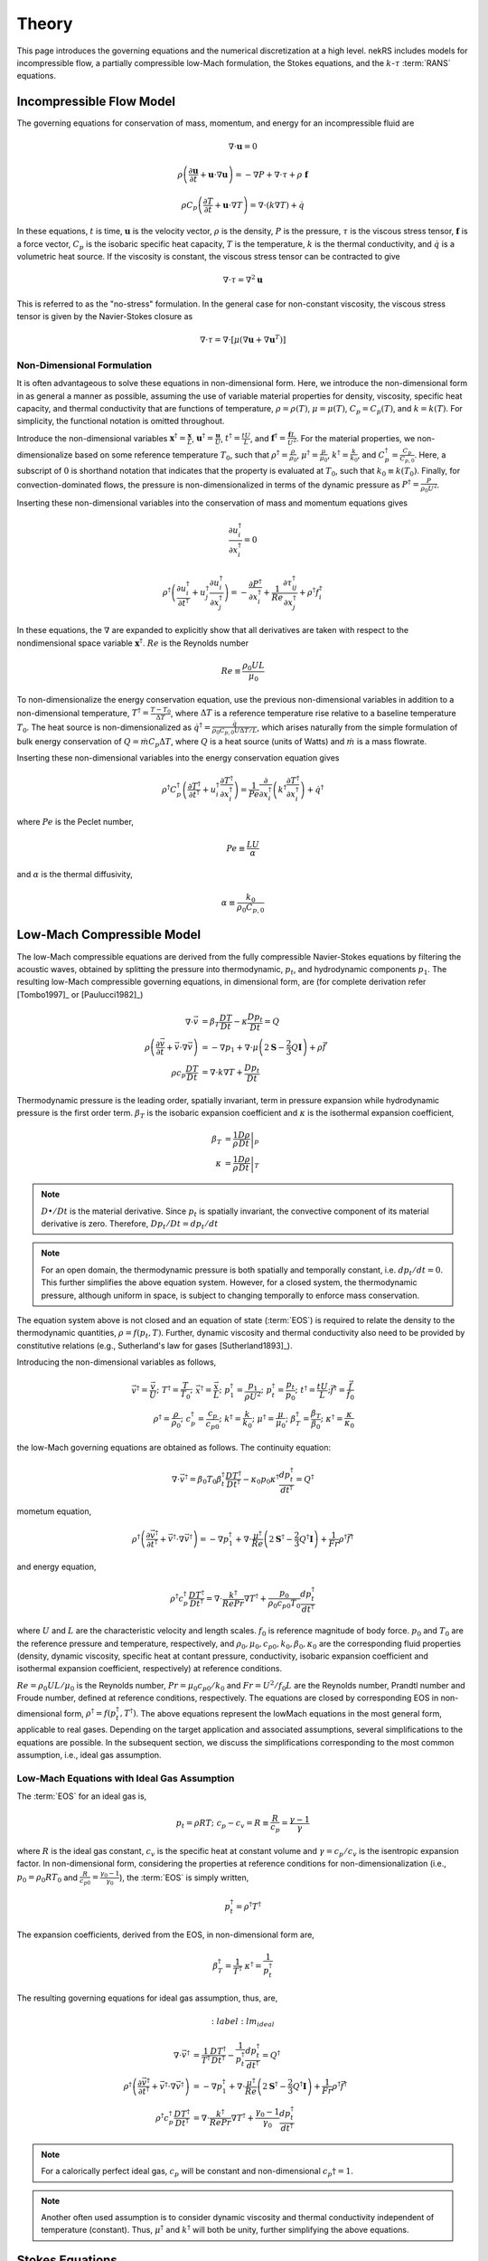 .. _theory:

Theory
======

This page introduces the governing equations and the numerical discretization
at a high level. nekRS includes models for incompressible flow, a partially
compressible low-Mach formulation, the Stokes equations, and the :math:`k`-:math:`\tau`
:term:`RANS` equations.

.. _ins_model:

Incompressible Flow Model
-------------------------

The governing equations for conservation of mass, momentum, and energy for
an incompressible fluid are

.. math::

  \nabla\cdot\mathbf u=0

.. math::

  \rho\left(\frac{\partial\mathbf u}{\partial t}+\mathbf u\cdot\nabla\mathbf u\right)=-\nabla P+\nabla\cdot\tau+\rho\ \mathbf f

.. math::

  \rho C_p\left(\frac{\partial T}{\partial t}+\mathbf u\cdot\nabla T\right)=\nabla\cdot\left(k\nabla T\right)+\dot{q}

In these equations, :math:`t` is time,
:math:`\mathbf u` is the velocity vector, :math:`\rho` is the density, :math:`P` is the pressure,
:math:`\tau` is the viscous stress tensor, :math:`\mathbf f` is a force vector, :math:`C_p` is the
isobaric specific heat capacity, :math:`T` is the temperature, :math:`k` is the thermal conductivity,
and :math:`\dot{q}` is a volumetric heat source. If the viscosity is constant, the viscous stress tensor
can be contracted to give

.. math::

  \nabla\cdot\tau=\nabla^2\mathbf u

This is referred to as the "no-stress" formulation. In the general case for non-constant viscosity,
the viscous stress tensor is given by the Navier-Stokes closure as

.. math::

  \nabla\cdot\tau=\nabla\cdot\left\lbrack\mu\left(\nabla\mathbf u+\nabla\mathbf u^T\right)\right\rbrack

.. _nondimensional_eqs:

Non-Dimensional Formulation
"""""""""""""""""""""""""""

It is often advantageous to solve these equations in non-dimensional form. Here, we introduce
the non-dimensional form in as general a manner as possible, assuming the use of variable
material properties for density, viscosity, specific heat capacity, and thermal conductivity
that are functions of temperature, :math:`\rho=\rho(T)`, :math:`\mu=\mu(T)`,
:math:`C_p=C_p(T)`, and :math:`k=k(T)`. For simplicity, the functional notation is
omitted throughout.

Introduce
the non-dimensional variables :math:`\mathbf x^\dagger=\frac{\mathbf x}{L}`,
:math:`\mathbf u^\dagger=\frac{\mathbf u}{U}`, :math:`t^\dagger=\frac{tU}{L}`,
and :math:`\mathbf f^\dagger=\frac{\mathbf f L}{U^2}`. For the material properties,
we non-dimensionalize based on some reference temperature :math:`T_0`, such that
:math:`\rho^\dagger=\frac{\rho}{\rho_0}`, :math:`\mu^\dagger=\frac{\mu}{\mu_0}`,
:math:`k^\dagger=\frac{k}{k_0}`, and :math:`C_p^\dagger=\frac{C_p}{C_{p,0}}`. Here,
a subscript of :math:`0` is shorthand notation that indicates that the property
is evaluated at :math:`T_0`, such that :math:`k_0\equiv k(T_0)`.
Finally, for convection-dominated flows,
the pressure is non-dimensionalized in terms of the dynamic pressure as
:math:`P^\dagger=\frac{P}{\rho_0 U^2}`.

Inserting these non-dimensional variables
into the conservation of mass and momentum equations gives

.. math::

  \frac{\partial u_i^\dagger}{\partial x_i^\dagger}=0

.. math::

  \rho^\dagger\left(\frac{\partial u_i^\dagger}{\partial t^\dagger}+u_j^\dagger\frac{\partial u_i^\dagger}{\partial x_j^\dagger}\right)=-\frac{\partial P^\dagger}{\partial x_i^\dagger}+\frac{1}{Re}\frac{\partial \tau_{ij}^\dagger}{\partial x_j^\dagger}+\rho^\dagger f_i^\dagger

In these equations, the :math:`\nabla` are expanded to explicitly show that all derivatives
are taken with respect to the nondimensional space variable :math:`\mathbf x^\dagger`. :math:`Re`
is the Reynolds number

.. math::

  Re\equiv\frac{\rho_0 UL}{\mu_0}

To non-dimensionalize the energy conservation equation, use the previous non-dimensional
variables in addition to a non-dimensional temperature, :math:`T^\dagger=\frac{T-T_0}{\Delta T}`,
where :math:`\Delta T` is a reference temperature rise relative to a baseline temperature
:math:`T_0`. The heat source is non-dimensionalized as :math:`\dot{q}^\dagger=\frac{\dot{q}}{\rho_0 C_{p,0} U\Delta T/L}`,
which arises naturally from the simple formulation of bulk energy conservation of
:math:`Q=\dot{m}C_p\Delta T`, where :math:`Q` is a heat source (units of Watts) and
:math:`\dot{m}` is a mass flowrate.

Inserting these non-dimensional variables into the energy conservation equation gives

.. math::

  \rho^\dagger C_p^\dagger\left(\frac{\partial T^\dagger}{\partial t^\dagger}+u_i^\dagger\frac{\partial T^\dagger}{\partial x_i^\dagger}\right)=\frac{1}{Pe}\frac{\partial}{\partial x_i^\dagger}\left(k^\dagger\frac{\partial T^\dagger}{\partial x_i^\dagger}\right)+\dot{q}^\dagger

where :math:`Pe` is the Peclet number,

.. math::

  Pe\equiv\frac{LU}{\alpha}

and :math:`\alpha` is the thermal diffusivity,

.. math::

  \alpha\equiv\frac{k_0}{\rho_0 C_{p,0}}

.. _low_mach:

Low-Mach Compressible Model
---------------------------

The low-Mach compressible equations are derived from the fully compressible Navier-Stokes equations by filtering the acoustic waves, obtained by splitting the pressure into thermodynamic, :math:`p_t`, and hydrodynamic components :math:`p_1`. The resulting low-Mach compressible governing equations, in dimensional form, are (for complete derivation refer [Tombo1997]_ or [Paulucci1982]_)

.. math::

  \nabla \cdot \vec{v} &= \beta_T \frac{D T}{D t} - \kappa \frac{D p_{t}}{D t} = Q\\
  \rho \left(\frac{\partial \vec{v}}{\partial t} + \vec{v} \cdot \nabla \vec{v} \right) &= -\nabla p_1 + \nabla \cdot \mu \left(2 \boldsymbol{\underline{S}} - \frac{2}{3} Q \boldsymbol{\underline{I}} \right) + \rho \vec{f} \\
  \rho c_p \frac{D T}{D t} &= \nabla \cdot k \nabla T +  \frac{D p_t}{D t}
  
Thermodynamic pressure is the leading order, spatially invariant, term in pressure expansion while hydrodynamic pressure is the first order term. :math:`\beta_T` is the isobaric expansion coefficient and :math:`\kappa` is the isothermal expansion coefficient,

.. math::

  \beta_T &= \frac{1}{\rho} \left.\frac{D \rho}{D t}\right|_p \\
  \kappa &= \frac{1}{\rho} \left.\frac{D \rho}{D t}\right|_T

.. note::

  :math:`D \bullet/ Dt` is the material derivative. Since :math:`p_t` is spatially invariant, the convective component of its material derivative is zero. Therefore, :math:`D p_t/Dt = dp_t/dt`

.. note::

  For an open domain, the thermodynamic pressure is both spatially and temporally constant, i.e. :math:`dp_t/dt = 0`. This further simplifies the above equation system. However, for a closed system, the thermodynamic pressure, although uniform in space, is subject to changing temporally to enforce mass conservation.

The equation system above is not closed and an equation of state (:term:`EOS`) is required to relate the density to the thermodynamic quantities, :math:`\rho = f(p_t,T)`. Further, dynamic viscosity and thermal conductivity also need to be provided by constitutive relations (e.g., Sutherland's law for gases [Sutherland1893]_).

Introducing the non-dimensional variables as follows,

.. math::

  \vec{v}^\dagger = \frac{\vec{v}}{U}; \,\, T^\dagger = \frac{T}{T_0}; \,\, \vec{x}^\dagger = \frac{\vec{x}}{L};\,\, p_1^\dagger = \frac{p_1}{\rho U^2};\,\, p_t^\dagger = \frac{p_t}{p_0};\,\, t^\dagger = \frac{t U}{L}; \vec{f}^\dagger = \frac{\vec{f}}{f_0} \\
  \rho^\dagger = \frac{\rho}{\rho_0}; \,\, c_p^\dagger = \frac{c_p}{c_{p0}}; \,\, k^\dagger =\frac{k}{k_0}; \,\, \mu^\dagger = \frac{\mu}{\mu_0}; \,\, \beta_T^\dagger = \frac{\beta_T}{\beta_0}; \,\, \kappa^\dagger = \frac{\kappa}{\kappa_0} 

the low-Mach governing equations are obtained as follows. The continuity equation: 

.. math::

  \nabla \cdot \vec{v}^\dagger = \beta_0 T_0 \beta_t^\dagger \frac{D T^\dagger}{D t^\dagger} - \kappa_0 p_0 \kappa^\dagger \frac{d p_t^\dagger}{dt^\dagger} = Q^\dagger

mometum equation,

.. math::

  \rho^\dagger \left(\frac{\partial \vec{v}^\dagger}{\partial t^\dagger} + \vec{v}^\dagger \cdot \nabla \vec{v}^\dagger\right) = - \nabla p_1^\dagger + \nabla \cdot \frac{\mu^\dagger}{Re} \left(2 \boldsymbol{\underline{S}}^\dagger - \frac{2}{3} Q^\dagger \boldsymbol{\underline{I}}\right) + \frac{1}{Fr} \rho^\dagger \vec{f}^\dagger

and energy equation,

.. math::

  \rho^\dagger c_p^\dagger \frac{D T^\dagger}{D t^\dagger} = \nabla \cdot \frac{k^\dagger}{Re Pr} \nabla T^\dagger + \frac{p_0}{\rho_0 c_{p0} T_0} \frac{d p_t^\dagger}{d t^\dagger}

where :math:`U` and :math:`L` are the characteristic velocity and length scales. :math:`f_0` is reference magnitude of body force. :math:`p_0` and :math:`T_0` are the reference pressure and temperature, respectively, and :math:`\rho_0, \mu_0, c_{p0}, k_0, \beta_0, \kappa_0` are the corresponding fluid properties (density, dynamic viscosity, specific heat at contant pressure, conductivity, isobaric expansion coefficient and isothermal expansion coefficient, respectively) at reference conditions. 

:math:`Re=\rho_0 U L/\mu_0` is the Reynolds number, :math:`Pr = \mu_0 c_{p0}/k_0` and :math:`Fr=U^2/f_0 L` are the Reynolds number, Prandtl number and Froude number, defined at reference conditions, respectively. The equations are closed by corresponding EOS in non-dimensional form, :math:`\rho^\dagger = f(p_t^\dagger,T^\dagger)`. The above equations represent the lowMach equations in the most general form, applicable to real gases. Depending on the target application and associated assumptions, several simplifications to the equations are possible. In the subsequent section, we discuss the simplifications corresponding to the most common assumption, i.e., ideal gas assumption.

Low-Mach Equations with Ideal Gas Assumption
""""""""""""""""""""""""""""""""""""""""""""

The :term:`EOS` for an ideal gas is,

.. math::

  p_t = \rho R T; \,\, c_p-c_v = R \equiv \frac{R}{c_p} = \frac{\gamma - 1}{\gamma}

where :math:`R` is the ideal gas constant, :math:`c_v` is the specific heat at constant volume and :math:`\gamma = c_p/c_v` is the isentropic expansion factor.
In non-dimensional form, considering the properties at reference conditions for non-dimensionalization (i.e., :math:`p_0 = \rho_0 R T_0` and :math:`\frac{R}{c_{p0}}= \frac{\gamma_0-1}{\gamma_0}`), the :term:`EOS` is simply written,

.. math::

  p_t^\dagger = \rho^\dagger T^\dagger

The expansion coefficients, derived from the EOS, in non-dimensional form are,

.. math::

  \beta_T^\dagger = \frac{1}{T^\dagger} \,\, \kappa^\dagger = \frac{1}{p_t^\dagger}

The resulting governing equations for ideal gas assumption, thus, are,

.. math::

  :label: lm_ideal

  \nabla \cdot \vec{v}^\dagger &= \frac{1}{T^\dagger} \frac{D T^\dagger}{D t^\dagger} - \frac{1}{p_t^\dagger} \frac{d p_t^\dagger}{dt^\dagger} = Q^\dagger \\
  \rho^\dagger \left(\frac{\partial \vec{v}^\dagger}{\partial t^\dagger} + \vec{v}^\dagger \cdot \nabla \vec{v}^\dagger\right) &= - \nabla p_1^\dagger + \nabla \cdot \frac{\mu^\dagger}{Re} \left(2 \boldsymbol{\underline{S}}^\dagger - \frac{2}{3} Q^\dagger \boldsymbol{\underline{I}}\right) + \frac{1}{Fr} \rho^\dagger \vec{f}^\dagger \\
  \rho^\dagger c_p^\dagger \frac{D T^\dagger}{D t^\dagger} &= \nabla \cdot \frac{k^\dagger}{Re Pr} \nabla T^\dagger + \frac{\gamma_0-1}{\gamma_0} \frac{d p_t^\dagger}{d t^\dagger}
  
.. note::

  For a calorically perfect ideal gas, :math:`c_p` will be constant and non-dimensional :math:`c_p\dagger = 1`.

.. note::

  Another often used assumption is to consider dynamic viscosity and thermal conductivity independent of temperature (constant). Thus, :math:`\mu^\dagger` and :math:`k^\dagger` will both be unity, further simplifying the above equations.


Stokes Equations
----------------

.. _rans_models:

RANS Models
-----------

The :term:`RANS` equations are derived from the conservation of mass, momentum, and energy
equations by expressing each term in the equation as the sum of a mean and a fluctuation.
Because nekRS is based on the incompressible flow model, all such averages (even for the
energy equation) are based on the notion of *Reynolds averaging*, where
each field :math:`f` is expressed as the sum of a time mean :math:`\overline{f}` and a time fluctuation,
:math:`f'`,

.. math::

  f(\mathbf x, t)=\overline{f}(\mathbf x)+f'(\mathbf x,t)

where the time averaged is defined as

.. math::

  \overline{f}=\lim_{S\rightarrow\infty}\frac{1}{S}\int_{t}^{t+S}f(\mathbf x,t)dt

For compressible flows in which energy conservation affects density, the :term:`RANS`
equations are instead derived with *Favre averaging*, where each field :math:`f_i`
is expressed as the sum of a density-weighted time average :math:`\tilde{f}_i`
and a fluctuation :math:`f_i^{''}`. It is therefore an important distinction here that
we only consider *Reynolds averaging*, which leads to a simpler formulation of
the :term:`RANS` energy conservation equation that the compressible flow case.

Inserting the above "Reynolds decomposition" for :math:`\mathbf u`, :math:`P`, and :math:`T`
into the governing equations and averaging in time
then gives the :term:`RANS` equations. For
the incompressible flow equations in :ref:`ins_model`,
the :term:`RANS` mass, momentum, and energy equations are

.. math::

  \frac{\partial\overline{u_i}}{\partial x_i} = 0

.. math::

  \rho\left(\frac{\partial\overline{u_i}}{\partial t}+\overline{u_j}\frac{\partial\overline{u_i}}{\partial x_j}+\frac{\partial}{\partial x_j}\overline{u_i'u_j'}\right)=-\frac{\partial \overline{P}}{\partial x_i}+\frac{\partial}{\partial x_j}\left(2\mu \overline{S_{ij}}\right)+\rho\overline{\mathbf f}

.. math::

  \rho C_p\left(\frac{\partial\overline{T}}{\partial t}+\overline{u_i}\frac{\partial\overline{T}}{\partial x_i}+\frac{\partial\overline{u_i'T'}}{\partial x_i}\right)=\frac{\partial}{\partial x_i}\left(k\frac{\partial\overline{T}}{\partial x_i}\right)+\overline{\dot{q}}

where :math:`\overline{S_{ij}}` is the mean strain rate tensor,

.. math::

  \overline{S_{ij}}=\frac{1}{2}\left(\frac{\partial \overline{u_i}}{\partial x_j}+\frac{\partial\overline{u_j}}{\partial x_i}\right)

The mass, momentum, and energy conservation equations have the same form as the instantaneous flow
equations in :ref:`ins_model` except for the addition of another
stress tensor to the momentum equation - :math:`\rho \overline{u_i'u_j'}`, and the addition
of another heat flux vector to the energy equation - :math:`\rho C_p\overline{u_i'T'}`.
The stress term in the momentum equation
is referred to as the Reynolds stress tensor;
:math:`\rho\ \partial(\overline{u_i'u_j'})/\partial x_j` represents the time-averaged rate
of momentum transfer due to turbulence. The heat flux term in the energy equation is
referred to as the turbulent heat flux; :math:`\rho C_p\partial\overline{u_i'T'}/\partial x_i`
represents the time-averaged rate of energy addition due to turbulence.
The objective of :term:`RANS` models is to provide
closures for the Reynolds stress tensor and turbulent heat flux vector in terms of the mean
properties such that the time-averaged
equations can be solved for the mean flow.

Boussinesq Approximation
""""""""""""""""""""""""

The :term:`RANS` models in nekRS are based on the Boussinesq eddy viscosity approximation,
which assumes that the momentum flux that induces the Reynolds stresses shares the same
functional form as the momentum flux that induces the molecular stresses. In other words,
the Navier-Stokes closure that was used to relate the deviatoric stress tensor
:math:`\tau_{ij}` to the strain rate tensor,

.. math::

  \tau_{ij}=\mu\left(\frac{\partial u_i}{\partial x_j}+\frac{\partial u_j}{\partial x_i}\right)-\underbrace{\frac{2}{3}\mu\frac{\partial u_i}{\partial x_i}\delta_{ij}}_\text{$=\ 0$ if incompressible}

is assumed applicable to the Reynolds stress tensor, but with instantaneous velocities replaced by
mean velocities and the molecular viscosity replaced by the turbulent eddy viscosity
:math:`\mu_T`,

.. math::

  \rho\overline{u_i'u_j'}=\mu_T\left(\frac{\partial\overline{u_i}}{\partial x_j}+\frac{\partial\overline{u_j}}{\partial x_i}\right)-\underbrace{\frac{2}{3}\mu\frac{\partial \overline{u_i}}{\partial x_i}\delta_{ij}}_\text{$=\ 0$ if incompressible}-\frac{2}{3}\rho k\delta_{ij}

Here, :math:`k` is the turbulent kinetic energy,

.. math::

  k\equiv\frac{1}{2}\left(\overline{u_1'u_1'}+\overline{u_2'u_2'}+\overline{u_3'u_3'}\right)

The final term in the Boussinesq approximation for the Reynolds stress tensor simply ensures that
the trace of the Reynolds stress tensor equals :math:`2k`, because otherwise, for incompressible flows,
the trace of the Reynolds stress tensor would be zero. Inserting the Boussinesq eddy viscosity
model for the Reynolds stress tensor into the incompressible flow mean momentum equation then gives

.. math::

  \rho\left(\frac{\partial\overline{u_i}}{\partial t}+\overline{u_j}\frac{\partial\overline{u_i}}{\partial x_j}\right)=-\frac{\partial \overline{P}}{\partial x_i}+\frac{\partial}{\partial x_j}\left\lbrack 2\left(\mu+\mu_T\right) \overline{S_{ij}}-\frac{2}{3}\rho k\delta_{ij}\right\rbrack+\rho\overline{\mathbf f}

In nekRS, as well as many other :term:`RANS` codes, it is commonplace to combine
the gradient of :math:`P+\frac{2}{3}\rho k` terms together into a single reduced pressure,

.. math::

  P_r\equiv\overline{P}+\frac{2}{3}\rho k

such that the term proportional to :math:`\rho k` can be bundled into a single pressure gradient kernel,

.. math::

  -\frac{\partial\overline{P}}{\partial x_i}-\frac{\partial}{\partial x_j}\left(-\frac{2}{3}\rho k\delta_{ij}\right)\rightarrow-\frac{\partial P_r}{\partial x_i}

.. warning::

  The pressure solution, available on the ``nrs->P`` object and written to output under
  the name "pressure," represents this *reduced* pressure. To obtain :math:`\overline{P}`,
  you should subtract :math:`\frac{2}{3}\rho k` from ``nrs->P``.

Turbulent Prandtl Number
""""""""""""""""""""""""

Closure for the turbulent heat flux is typically motivated from considerations
of the analogy between momentum and energy transfer; while the Boussinesq approximation
was used to introduce a relationship between the Reynolds stress tensor :math:`\rho\overline{u_i'u_j'}`
in terms of the mean strain rate, the turbulent heat flux is assumed proportional to
the mean temperature gradient via a gradient diffusion approximation,

.. math::

  \rho C_p\overline{u_i'T'}=k_T\frac{\partial \overline{T}}{\partial x_i}

where :math:`k_T` is the turbulent conductivity. :math:`k_T` is related
to :math:`\mu_T`, the turbulent momentum diffusivity, by the turbulent Prandtl number
:math:`Pr_T`,

.. math::

  Pr_T\equiv\frac{\nu_T}{\alpha_T}

where :math:`\nu_T\equiv\mu_T/rho` and :math:`\alpha_T` is the turbulent thermal diffusivity,

.. math::

  \alpha_T\equiv\frac{k_T}{\rho C_p}

Inserting this gradient diffusion approximation into the incompressible flow
mean energy equation then gives

.. math::

  \rho C_p\left(\frac{\partial\overline{T}}{\partial t}+\overline{u_i}\frac{\partial\overline{T}}{\partial x_i}\right)=\frac{\partial}{\partial x_i}\left\lbrack\left(k+\frac{\mu_T}{Pr_T}C_p\right)\frac{\partial\overline{T}}{\partial x_i}\right\rbrack+\overline{\dot{q}}

.. _ktau:

The :math:`k`-:math:`\tau` Model
""""""""""""""""""""""""""""""""

nekRS uses the :math:`k`-:math:`\tau` turbulence model to close the mean flow equations [Kalitzin]_.
Because the :math:`k`-:math:`\epsilon`, :math:`k`-:math:`\omega`, and :math:`k`-:math:`\omega`
:term:`SST` models tend to dominate the :term:`RANS` space, extra discussion is devoted here
to motivating the use of this particular model. Because :math:`Pr_T` is typically taken as a
constant, often 0.90 [Wilcox]_, the objective of incompressible flow :term:`RANS` models is to compute
the eddy viscosity and :math:`k` needed to close the
mean momentum and energy equations.

.. note::

  Take care not to confuse the inverse of the specific dissipation rate, :math:`\tau`, with
  the deviatoric molecular stress tensor, which is also represented here as :math:`\tau` due to convention.

The :math:`k`-:math:`\tau` model is a modification of the standard :math:`k`-:math:`\omega`
turbulence model that bases the second transport equation on the *inverse* of the specific
dissipation rate :math:`\omega`,

.. math::

  \tau\equiv\frac{1}{\omega}

rather than the on :math:`\omega`.
The :math:`k`-:math:`\tau` model attempts to retain two important
features of the :math:`k`-:math:`\omega` model -

  1. Good predictions for flows with adverse pressure gradients and separation, and
  2. Reasonable prediction of boundary layers and near-wall behavior without wall functions
     or special low-:math:`Re_t` treatments.

These two aspects contribute to better predictions of complex flows with reduced
numerical complexity associated with wall functions or
damping functions that can cause stiff behavior [Kok]_ and inaccurate flow predictions. By introducing the
definition of :math:`\tau\equiv 1/\omega`, the :math:`k`-:math:`\tau` model attemps to improve upon
the :math:`k`-:math:`\omega` model in two main ways -

  1. Simplify wall boundary conditions for the second transport equation, and
  2. Bound the source terms in the second transport equation in near-wall regions.

As :math:`y\rightarrow 0`, :math:`\omega\rightarrow y^{-2}`, while
:math:`k\rightarrow 0` [Kok]_. Therefore, while :math:`\omega` is infinite
at walls, :math:`\tau` is zero. Traditionally, this singular behavior in :math:`\omega`
was treated by applying "rough wall" boundary conditions to :math:`\omega`
with the wall roughness set to a "small enough" value to simulate a hydraulically
smooth wall [Kok]_. However, this ad hoc approach retains a strong dependence
on the near-wall mesh resolution, often requiring prohibitively fine elements to
accurately predict boundary layer properties [Kalitzin]_. And,
such an approach retains near-singular behavior in the first and second derivatives of
:math:`\omega`. Applying a zero boundary condition to :math:`\tau`
on solid walls is comparatively trivial.

With regards to the second point, the :math:`\omega` transport equation contains a source term
propotional to :math:`\omega^2`; because :math:`\omega\rightarrow y^{-2}` as :math:`y\rightarrow 0`,
this source term displays singular behavior as :math:`y\rightarrow 0`. Singular behavior
of the source terms can result in large numerical errors and stiffness that negatively
affects the convergence of the computational solution. Conversely, all source terms in
the :math:`\tau` equation are bounded near walls [Kok]_.

With this motivation, the :math:`k` and :math:`\tau` equations are described next.
A slightly lengthier description is provided for each in order to give greater context
to the genesis of this model.

**The** :math:`k` **Equation**

The :math:`k`
equation is a *model* version of the *true* :math:`k` equation. The *true* :math:`k`
equation is derived by taking the trace of the Reynolds stress equation, a process that
is itself motivated by recognition that the trace of the Reynolds stress tensor is equal
to :math:`2k`,

.. math::

  \overline{u_i'u_i'}=2k

The *true* :math:`k` equation contains terms that depend on the mean flow velocity,
the turbulent kinetic energy, and the dissipation, in addition to more exotic terms such as
:math:`\overline{u_i'u_i'u_j'}` and :math:`\overline{P'u_j'}`. These additional fluctuating
terms do not bring the *true* :math:`k` equation any closer to a tractable solution,
so Prandtl introduced a :math:`\partial k/\partial x_j`
gradient diffusion approximation for the turbulent transport and
pressure diffusion terms (:math:`\frac{1}{2}\rho\overline{u_i'u_i'u_j'}+\overline{P'u_j'}`)
with a diffusion coefficient of :math:`\mu_T/\sigma_k`, where :math:`\sigma_k`
is a constant [Wilcox]_. With this gradient diffusion model, the *true*
:math:`k` equation is simplified to a tractable *model* :math:`k` equation [Launder]_,

.. math::

  \frac{\partial(\rho k )}{\partial t}+\nabla\cdot\left(\rho k\overline{\mathbf u}\right)=\nabla\cdot\left\lbrack\left(\mu+\frac{\mu_T}{\sigma_k}\right)\nabla k\right\rbrack+\mathscr{P}-\rho\epsilon

where :math:`\mathscr{P}` is the production of turbulent kinetic energy by velocity shear,

.. math::

  \mathscr{P}\equiv\rho\overline{u_i'u_j'}\frac{\partial\overline{u_i}}{\partial x_j}

and :math:`\epsilon` is the dissipation per unit mass,

.. math::

  \epsilon\equiv\nu\overline{\frac{\partial u_i'}{\partial x_j}\frac{\partial u_i'}{\partial x_j}}

The production term represents the rate at which energy is transferred from the mean
flow to the turbulent flow, while the dissipation term represents the rate at which
turbulent kinetic energy is converted to heat. Note that the only difference between this
*model* :math:`k` equation and the *true* :math:`k` equation is the introduction of the
gradient diffusion approximation for the turbulent transport and pressure diffusion terms.

The :math:`k` equation used in the
:math:`k`-:math:`\tau` model is then
obtained as a simple transformation of
the standard :math:`k` equation by the following
relationship [Kok]_,

.. math::

  \omega\equiv\frac{\epsilon}{\beta^*k}

where :math:`\beta^*` is a constant. Inserting :math:`\omega\beta^*k`
for :math:`\epsilon` in the dissipation term :math:`\rho\epsilon` gives
the :math:`k` equation used in nekRS,

.. math::

  \frac{\partial(\rho k )}{\partial t}+\nabla\cdot\left(\rho k\overline{\mathbf u}\right)=\nabla\cdot\left\lbrack\left(\mu+\frac{\mu_T}{\sigma_k}\right)\nabla k\right\rbrack+\mathscr{P}-\rho\beta^*\frac{k}{\tau}

**The** :math:`\tau` **Equation**

In two-equation :term:`RANS` turbulence modeling, the greatest source of uncertainty is
the proper choice of the second transport variable. While a *true* :math:`k` equation
is often used as the starting point for developing the *model* :math:`k` equation,
it is commonplace to start immediately from an ad hoc, "fabricated," model equation
for the second turbulence variable. Of course, "exact" equations can always be
derived for the second turbulence variable through various operations on the mean Navier-Stokes
equation or the Reynolds stress equation, but the exact equations for :math:`\epsilon`,
:math:`\omega`, or other turbulence quantities tend to be far more complex than
the exact equation for :math:`k` shown earlier.

In 1942, Kolmogorov was the first to
propose the :math:`k`-:math:`\omega` model [Wilcox]_. His formulation was
very heuristic - from the Boussinesq approximation, it is likely that
:math:`\nu_T\propto k`, which requires another variable with dimensions inverse time.
Based on the work of Kolmogorov and many subsequent researchers of the
:math:`k`-:math:`\omega` model, inserting :math:`\tau\equiv 1/\omega` into the
:math:`\omega` equation gives the :math:`\tau` equation - this approach is very similar
to that used to obtained the :math:`k` equation.
The :math:`\tau` equation used in nekRS is [Kok]_

.. math::

  \frac{\partial(\rho\tau)}{\partial t}+\nabla\cdot\left(\rho\tau\overline{\mathbf u}\right)=\nabla\cdot\left\lbrack\left(\mu+\frac{\mu_T}{\sigma_\tau}\right)\nabla \tau\right\rbrack-\alpha\frac{\tau}{k}\mathscr{P}+\rho\beta-2\frac{\mu}{\tau}\nabla\tau\cdot\nabla\tau

..
   TODO:
   The Kok version has
   mu_t/sigma_tau added to the viscosity on the last term.

where :math:`\sigma_\tau`, :math:`\alpha`, and :math:`\beta` are constants. The
last term on the right-hand side of the :math:`\tau` equation is in practice
implemented in the form

.. math::

  \frac{2}{\tau}\nabla\tau\cdot\nabla\tau\rightarrow 8\nabla\sqrt{\tau}\cdot\nabla\sqrt{\tau}

in order to reduce the discretization error associated with the computation
of gradients of a term that scales as :math:`y^2` as :math:`y\rightarrow 0` [Kok]_.

**The Eddy Viscosity**

The objective of :term:`RANS` models is to estimate the eddy viscosity :math:`\mu_T`
that appears in the Boussinesq approximation. The particular form for :math:`\mu_T`
can be understood here in terms of the standard :math:`k`-:math:`\epsilon`
model [Launder]_, for which :math:`\mu_T` is given as


.. math::

  \mu_T=C_\mu\rho\frac{k^2}{\epsilon}

where :math:`C_\mu` is a constant. Inserting :math:`\tau\equiv 1/\omega` and
:math:`\epsilon=\beta^*\omega k` gives

.. math::

  \mu_T=\rho k\tau

which presumes that :math:`C_\mu` and :math:`\beta^*` are really the same constant,
but with different notation developed separately by the :math:`k`-:math:`\epsilon`
researchers and the :math:`k`-:math:`\tau` researchers [Kok]_.

..
  TODO: is this the correct explanation for why there's no coefficient in the mu_t equation?

**Closure Coefficients and Other Details**

Table :ref:`RANS Coefficients <rans_coeffs>` shows the values for the various
constants used in nekRS's :math:`k`-:math:`\tau` model.

.. _rans_coeffs:

.. table:: RANS Coefficients

  ==================== =================== ======
  Coefficient          Value               Source
  ==================== =================== ======
  :math:`\sigma_k`     :math:`5/3`
  :math:`\sigma_\tau`  :math:`2.0`
  :math:`Pr_T`         user-selected       ---
  ==================== =================== ======

A limiter is applied to both :math:`k` and :math:`\tau` to prevent negative values
of either :math:`k` or :math:`\tau`,

.. math::

  k = \max{\left(k, 0.01|k|\right)}

.. math::

  \tau = \max{\left(\tau, 0.01|\tau|\right)}

.. warning::

  nekRS's :math:`k`-:math:`\tau` implementation currently requires that
  the laminar dynamic viscosity and the density are constant, because the setup
  routines can only accept constant values. See :ref:`RANS Plugin <rans_plugin>`
  for more information.

.. note::

  Even if the molecular viscosity is constant, you must set ``stressFormulation = true`` in
  the input file because the total viscosity (molecular plus turbulent) will not be constant.

**Boundary Conditions**

On walls, because the asymptotic behavior of :math:`\omega` is :math:`\omega\propto y^{-2}`
as :math:`y\rightarrow0`, and because the instantaneous velocity
:math:`u_i\equiv \overline{u_i}+u_i'` must be zero due to the no-slip condition, both
:math:`k` and :math:`\tau` should be set to zero on no-slip boundaries.

On turbulent inlets, however, both :math:`k` and :math:`\tau` are generally nonzero, and
estimates for :math:`k` and :math:`\tau` must be provided. Turbulent inflow conditions are
usually unknown unless the modeler is fortunate enough to have experimental data - therefore,
the specification of inlet conditions on :math:`k` and :math:`\tau` tends to be fairly ad hoc.
An inlet condition for :math:`k` can be estimated by prescribing the turbulent intensity at
the inlet. The turbulent intensity :math:`I` is defined as the root mean square
fluctuating velocity normalized by the magnitude of the mean velocity, or

.. math::

  I\equiv\frac{\sqrt{\frac{1}{3}\left(u_i'u_i'\right)}}{\sqrt{\overline{u_j}\ \overline{u_j}}}

which can equivalently be written in terms of the turbulent kinetic energy as

.. math::

  I\equiv\frac{\sqrt{\frac{2}{3}k}}{\sqrt{\overline{u_j}\ \overline{u_j}}}

Therefore, if an inlet turbulent intensity can be prescribed, the inlet
turbulent kinetic energy is

.. math::

  k\equiv\frac{3}{2}I^2\overline{u_j}\ \overline{u_j}

For instance, it is common to assume a uniform turbulent intensity over an inlet of
between 1 and 5% for pipe flows [Russo]_. Experiments have also quantified the scaling
of turbulent intensity with Reynolds number.
From simulations and experiments of both incompressible
and compressible flows, the turbulent intensities
on the axis of a smooth circular pipe are [Russo]_:

.. math::

  I_\text{axis}=\begin{cases}0.0853Re^{-0.0727} & \text{incompressible}\\
  0.0550Re^{-0.0407} & \text{compressible}\end{cases}

With a slightly different definition based on the turbulent intensity averaged over
the cross-sectional area of a circular pipe, the turbulent intensity instead
scales as [Russo]_:

.. math::

  I_\text{area}=\begin{cases}0.140Re^{-0.0790} & \text{incompressible}\\
  0.227Re^{-0.1} & \text{compressible}\end{cases}

Similar correlations have also been developed for rough pipes [Basse]_. It is
also commonplace to apply conditions on :math:`k` in terms of the friction
velocity :math:`u_\tau`, defined as

.. math::

  u_\tau\equiv\sqrt{\frac{\tau_w}{\rho}}

where :math:`\tau_w` is the wall shear stress. The wall shear stress can then be
estimated using a friction factor correlation for :math:`f_D`, the Darcy friction factor,
which is defined as

.. math::

  \frac{\Delta P}{l}\equiv f_D\frac{1}{D}\frac{\rho \overline{u_j}\overline{u_j}}{2}

where :math:`\Delta P/l` is a pressure gradient and :math:`D` is a hydraulic diameter.
For circular pipes, the friction factor is related to :math:`\tau_w` as

.. math::

  f_D=8\frac{\tau_w}{\rho\overline{u_j}\overline{u_j}}

Typically, a simple friction factor correlation such as the Blasius model for pipes,
is selected

.. math::

  f_D=0.316Re^{-0.25}

Combining :math:`u_\tau`, :math:`f_D`, and one of the previous estimates for :math:`I_\text{area}`,
such as :math:`I_\text{area}=0.317Re^{-0.11}` [Basse]_ gives the following relationship between
:math:`I_\text{area}` and :math:`f_D`,

.. math::

  I_\text{area}=0.526f_D^{0.44}

Then, inserting the relationship between :math:`u_\tau` and :math:`f_D` gives,
after some manipulation,

.. math::

  k=2.56 u_\tau^2\left(\overline{u_j}\ \overline{u_j}\right)^{0.24}

While this algebraic exercise hasn't actually introduced any new information or closures
beyond what has already been discussed, it is information to see :math:`k` expressed
in terms of the friction velocity, because some nekRS inputs set :math:`k` on inlets
by first computing the :math:`u_\tau` from a friction correlation and then using an
expression similar to above.

In any case, one of these correlations for turbulent intensity,
or simply a fixed turbulent intensity of, say, 5%,
can be used to prescribe a uniform value of :math:`k` on an inlet. However, including
some spatial variation in :math:`k` on the inlet may reduce Gibbs phenomena if
the inlet turbulent intensity enforces the physical zero wall value. Spatial fits,
such as those developed for circular pipes [Russo]_, may improve the numerical stability
and accuracy of your simulation.

Finally, on outlets, "free-stream" boundary conditions are usually applied to
:math:`k` and :math:`\tau`.

**Non-Dimensional Formulation**

Now that the :math:`k`-:math:`\tau` model has been presented in its full form,
the non-dimensional formulation is provided. Because nekRS's :math:`k`-:math:`\tau` model
is currently limited to constant densities and laminar viscosities, the non-dimensional
formulation is slightly simpler than the more general case shown in
:ref:`Non-Dimensional Formulation <nondimensional_eqs>` that derived the non-dimensional
form of the instantaneous Navier-Stokes equations.

Introduce
the non-dimensional variables :math:`\mathbf x^\dagger=\frac{\mathbf x}{L}`,
:math:`\overline{\mathbf u}^\dagger=\frac{\overline{\mathbf u}}{U}`, :math:`t^\dagger=\frac{tU}{L}`,
and :math:`\overline{\mathbf f}^\dagger=\frac{\overline{\mathbf f} L}{U^2}`.
For convection-dominated flows,
the pressure is non-dimensionalized in terms of the dynamic pressure as
:math:`P^\dagger=\frac{P}{\rho U^2}`. Finally, the turbulent kinetic energy
and inverse dissipation rate are non-dimensionalized as
:math:`k^\dagger=\frac{k}{U^2}` and :math:`\tau^\dagger=\frac{\tau U}{L}`.

Inserting these non-dimensional variables
into the mean flow mass and momentum conservation equations gives

.. math::

  \frac{\partial \overline{u_i}^\dagger}{\partial x_i^\dagger}=0

.. math::

  \frac{\partial \overline{u_i}^\dagger}{\partial t^\dagger}+\overline{u_j}^\dagger\frac{\partial \overline{u_i}^\dagger}{\partial x_j^\dagger}=-\frac{\partial \overline{P}^\dagger}{\partial x_i^\dagger}+\frac{1}{Re}\left(1+\frac{\mu_T}{\mu}\right)\frac{\partial\overline{\tau_{ij}}^\dagger}{\partial x_j^\dagger}-\frac{\partial}{\partial x_j^\dagger}\left(\frac{2}{3}k^\dagger\delta_{ij}\right)+f_i^\dagger

To non-dimensionalize the energy conservation equation, use the previous non-dimensional
variables in addition to a non-dimensional temperature, :math:`T^\dagger=\frac{T-T_0}{\Delta T}`,
where :math:`\Delta T` is a reference temperature rise relative to a baseline temperature
:math:`T_0`. The heat source is non-dimensionalized as :math:`\dot{q}^\dagger=\frac{\dot{q}}{\rho C_{p} U\Delta T/L}`,
which arises naturally from the simple formulation of bulk energy conservation of
:math:`Q=\dot{m}C_p\Delta T`, where :math:`Q` is a heat source (units of Watts) and
:math:`\dot{m}` is a mass flowrate.
Inserting these non-dimensional variables into the energy conservation equation gives

.. math::

  \frac{\partial \overline{T}^\dagger}{\partial t^\dagger}+\overline{u_i}^\dagger\frac{\partial \overline{T}^\dagger}{\partial x_i^\dagger}=\frac{1}{Pe}\left(1+\frac{\mu_T/Pr_T}{k}C_p\right)\frac{\partial}{\partial x_i^\dagger}\frac{\partial \overline{T}^\dagger}{\partial x_i^\dagger}+\dot{q}^\dagger

To non-dimensionalize the :math:`k` and :math:`\tau` equations,
define :math:`\mathscr{P}^\dagger=\frac{\mathscr{P}}{\rho U^3/L}`
and :math:`\epsilon^\dagger=\frac{\epsilon}{U^3/L}`.
With previous non-dimensional variables already defined, the non-dimensional :math:`k`
and :math:`\tau` equations become

.. math::

  \frac{\partial k^\dagger}{\partial t^\dagger}+\overline{u_i}^\dagger\frac{\partial k^\dagger}{\partial x_i^\dagger}=\frac{1}{Re}\left(1+\frac{\mu_T/\sigma_k}{\mu}\right)\frac{\partial}{\partial x_i^\dagger}\frac{\partial k^\dagger}{\partial x_i^\dagger}+\mathscr{P}^\dagger-\beta^*\frac{k^\dagger}{\tau^\dagger}

.. math::

  \frac{\partial\tau^\dagger}{\partial t^\dagger}+\overline{u_i}^\dagger\frac{\partial\tau^\dagger}{\partial x_i^\dagger}=\frac{1}{Re}\left(1+\frac{\mu_T/\sigma_\tau}{\mu}\right)\frac{\partial}{\partial x_i^\dagger}\frac{\partial\tau^\dagger}{\partial x_i^\dagger}-\alpha\frac{\tau^\dagger}{k^\dagger}\mathscr{P}^\dagger+\beta-\frac{2}{Re}\frac{1}{\tau^\dagger}\frac{\partial\tau^\dagger}{\partial x_i^\dagger}\frac{\partial\tau^\dagger}{\partial x_i^\dagger}

Finally, the eddy viscosity is computed as

.. math::

  \mu_T=\rho k\tau

which after inserting the non-dimensional variables becomes

.. math::

  \mu_T=\rho ULk^\dagger\tau^\dagger

such that the non-dimensional eddy viscosity can be written as :math:`\mu_T^\dagger=k^\dagger\tau^\dagger`.
Therefore, the overall diffusion coefficients in the mean momentum equation,
mean energy equation, :math:`k` equation, and :math:`\tau` equation are, respectively

.. math::

  \frac{1}{Re}\left(1+\frac{\mu_T}{\mu}\right)\rightarrow\frac{1}{Re}+\mu_T^\dagger

.. math::

  \frac{1}{Pe}\left(1+\frac{\mu_T/Pr_T}{k}C_p\right)\rightarrow\frac{1}{Pe}+\frac{\mu_T^\dagger}{Pr_T}

.. math::

  \frac{1}{Re}\left(1+\frac{\mu_T/\sigma_k}{\mu}\right)\rightarrow\frac{1}{Re}+\frac{\mu_T^\dagger}{\sigma_k}

.. math::

  \frac{1}{Re}\left(1+\frac{\mu_T/\sigma_\tau}{\mu}\right)\rightarrow\frac{1}{Re}+\frac{\mu_T^\dagger}{\sigma_\tau}
